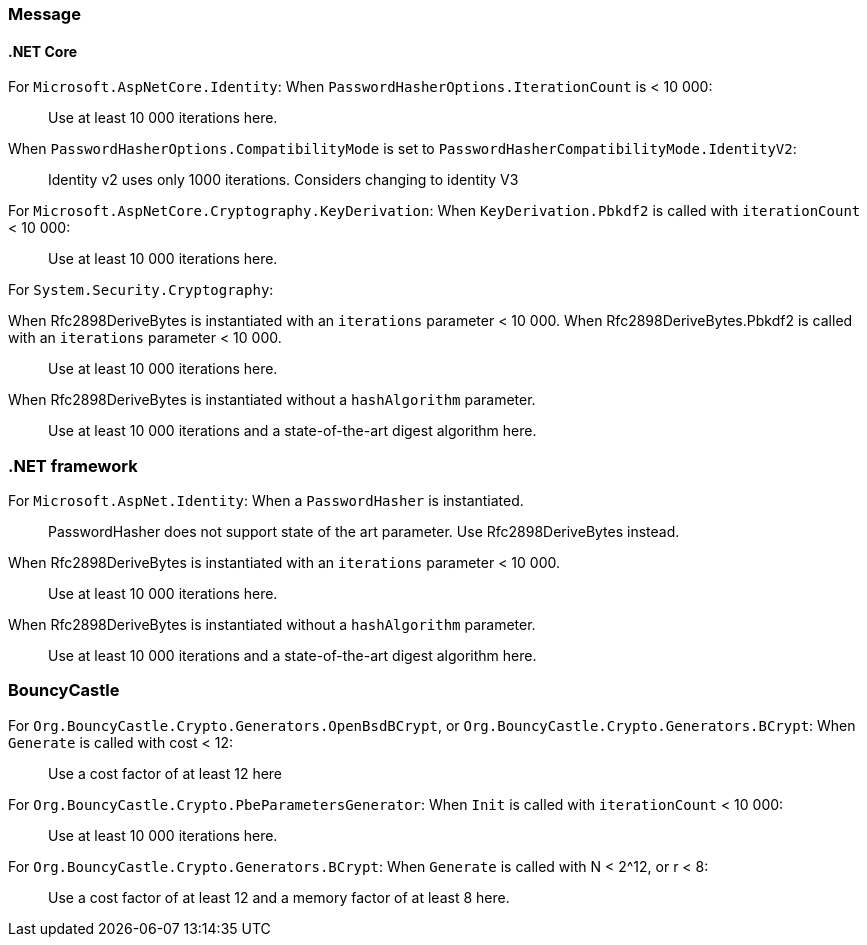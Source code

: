 === Message

==== .NET Core

For `Microsoft.AspNetCore.Identity`:
When  `PasswordHasherOptions.IterationCount` is < 10 000:

> Use at least 10 000 iterations here. 

When `PasswordHasherOptions.CompatibilityMode` is set to `PasswordHasherCompatibilityMode.IdentityV2`:

> Identity v2 uses only 1000 iterations. Considers changing to identity V3


For `Microsoft.AspNetCore.Cryptography.KeyDerivation`:
When `KeyDerivation.Pbkdf2` is called with `iterationCount` < 10 000:

> Use at least 10 000 iterations here. 

For `System.Security.Cryptography`:

When Rfc2898DeriveBytes is instantiated with an `iterations` parameter < 10 000.
When Rfc2898DeriveBytes.Pbkdf2 is called with an `iterations` parameter < 10 000.

> Use at least 10 000 iterations here. 

When Rfc2898DeriveBytes is instantiated without a `hashAlgorithm` parameter.

> Use at least 10 000 iterations and a state-of-the-art digest algorithm here. 

=== .NET framework

For `Microsoft.AspNet.Identity`:
When a `PasswordHasher` is instantiated.

> PasswordHasher does not support state of the art parameter. Use Rfc2898DeriveBytes instead.

When Rfc2898DeriveBytes is instantiated with an `iterations` parameter < 10 000.

> Use at least 10 000 iterations here. 

When Rfc2898DeriveBytes is instantiated without a `hashAlgorithm` parameter.

> Use at least 10 000 iterations and a state-of-the-art digest algorithm here. 

=== BouncyCastle

For `Org.BouncyCastle.Crypto.Generators.OpenBsdBCrypt`, or `Org.BouncyCastle.Crypto.Generators.BCrypt`:
When `Generate` is called with cost < 12:

> Use a cost factor of at least 12 here

For `Org.BouncyCastle.Crypto.PbeParametersGenerator`:
When `Init` is called with `iterationCount` < 10 000:

> Use at least 10 000 iterations here. 

For `Org.BouncyCastle.Crypto.Generators.BCrypt`:
When `Generate` is called with N < 2^12, or r < 8:

> Use a cost factor of at least 12 and a memory factor of at least 8 here.
